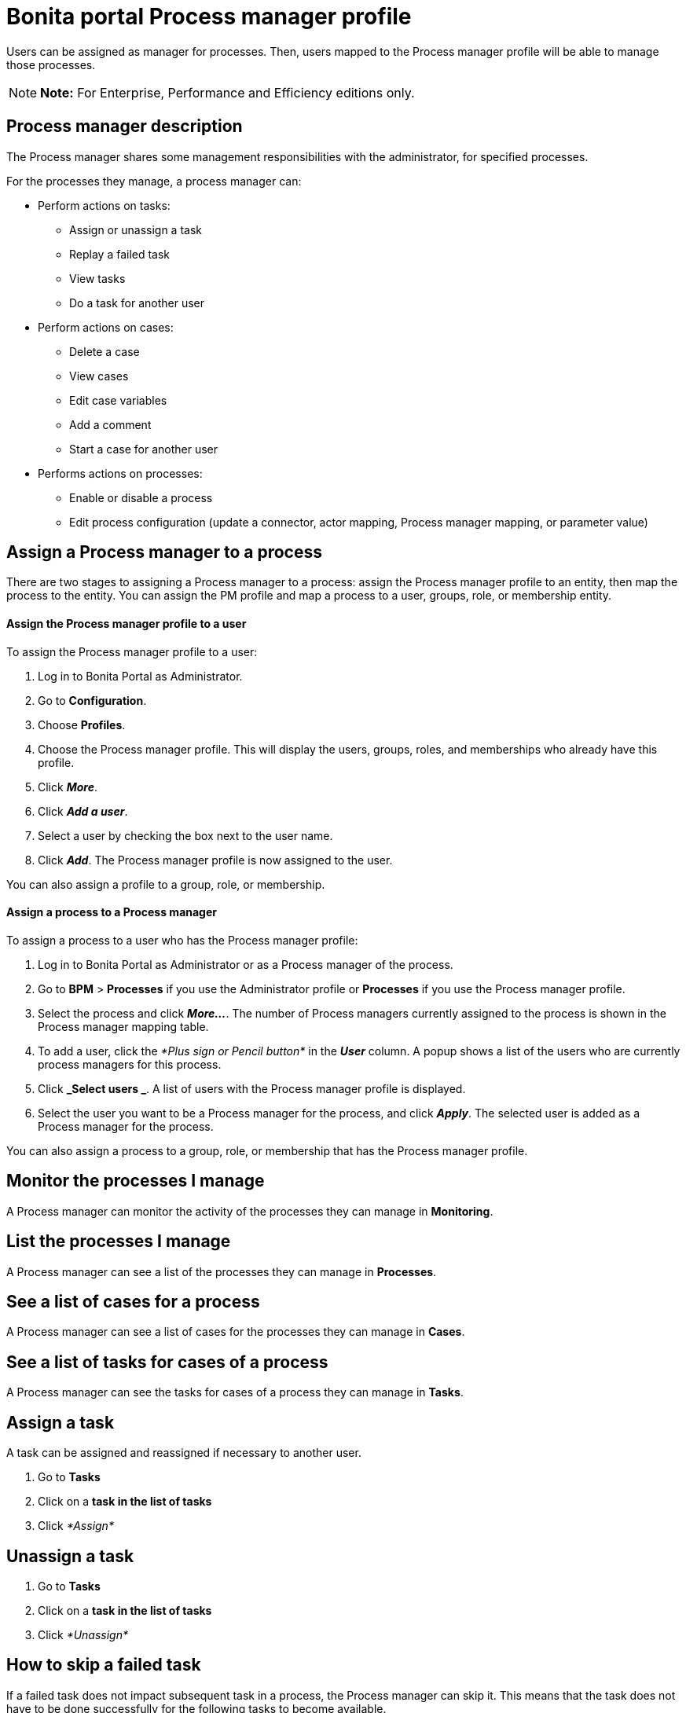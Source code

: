 = Bonita portal Process manager profile

Users can be assigned as manager for processes.
Then, users mapped to the Process manager profile will be able to manage those processes.

NOTE: *Note:* For Enterprise, Performance and Efficiency editions only.


== Process manager description

The Process manager shares some management responsibilities with the administrator, for specified processes.

For the processes they manage, a process manager can:

* Perform actions on tasks:
 ** Assign or unassign a task
 ** Replay a failed task
 ** View tasks
 ** Do a task for another user
* Perform actions on cases:
 ** Delete a case
 ** View cases
 ** Edit case variables
 ** Add a comment
 ** Start a case for another user
* Performs actions on processes:
 ** Enable or disable a process
 ** Edit process configuration (update a connector, actor mapping, Process manager mapping, or parameter value)

== Assign a Process manager to a process

There are two stages to assigning a Process manager to a process: assign the Process manager profile to an entity, then map the process to the entity.
You can assign the PM profile and map a process to a user, groups, role, or membership entity.

[discrete]
==== Assign the Process manager profile to a user

To assign the Process manager profile to a user:

. Log in to Bonita Portal as Administrator.
. Go to *Configuration*.
. Choose *Profiles*.
. Choose the Process manager profile.
This will display the users, groups, roles, and memberships who already have this profile.
. Click *_More_*.
. Click *_Add a user_*.
. Select a user by checking the box next to the user name.
. Click *_Add_*.
The Process manager profile is now assigned to the user.

You can also assign a profile to a group, role, or membership.

[discrete]
==== Assign a process to a Process manager

To assign a process to a user who has the Process manager profile:

. Log in to Bonita Portal as Administrator or as a Process manager of the process.
. Go to *BPM* > *Processes* if you use the Administrator profile or *Processes* if you use the Process manager profile.
. Select the process and click *_More..._*.
The number of Process managers currently assigned to the process is shown in the Process manager mapping table.
. To add a user, click the _*Plus sign or Pencil button*_ in the *_User_* column.
A popup shows a list of the users who are currently process managers for this process.
. Click *_Select users _*.
A list of users with the Process manager profile is displayed.
. Select the user you want to be a Process manager for the process, and click *_Apply_*.
The selected user is added as a Process manager for the process.

You can also assign a process to a group, role, or membership that has the Process manager profile.

== Monitor the processes I manage

A Process manager can monitor the activity of the processes they can manage in *Monitoring*.

== List the processes I manage

A Process manager can see a list of the processes they can manage in *Processes*.

== See a list of cases for a process

A Process manager can see a list of cases for the processes they can manage in *Cases*.

== See a list of tasks for cases of a process

A Process manager can see the tasks for cases of a process they can manage in *Tasks*.

== Assign a task

A task can be assigned and reassigned if necessary to another user.

. Go to *Tasks*
. Click on a *task in the list of tasks*
. Click _*Assign*_

== Unassign a task

. Go to *Tasks*
. Click on a *task in the list of tasks*
. Click _*Unassign*_

== How to skip a failed task

If a failed task does not impact subsequent task in a process, the Process manager can skip it.
This means that the task does not have to be done successfully for the following tasks to become available.

. Go to *Tasks*.
. Go to *Failed*.
. Click on a Task.
. Click _*More*_.
. In *Technical details*, the reason for the failure is displayed
. Click _*Skip*_.

The task is moved from Failed to Done.

== Start a case for another user

A Process manager can start a case for another user.
The user must have the right to start a case of the process.

To start a case for another user:

. Log in as a Process manager for the process.
. Go to *Processes*.
. Select the process and click *_Start for_*.
. In the popup, specify the user for whom you are starting the case.
Only valid users for the case are displayed.
. Click *_Start_*.

The case is started as though the specified user had started it.
For example, if a Process manager starts a case for user A and a subsequent task is to be done by the manager of the user, it is assigned to user A's manager, not to the manager of the Process manager.

== Do a task for another user

A Process manager can do a task for another user.
The user must have the right to do the task.
This is useful for unblocking a case if the assigned user cannot do a task.

To performs a task for another user:

. Log in as a Process manager for the process.
. Go to *Tasks* and view the list of pending Human tasks.
. Select the relevant task in the list and click *Do for*.
. In the popup, specify the user for whom you are doing the task.
Only valid users for the case are displayed.
If the task is already assigned, the assigned user is specified automatically.
. Click *_Do it_*.

The task is done as though the specified user has done it.
